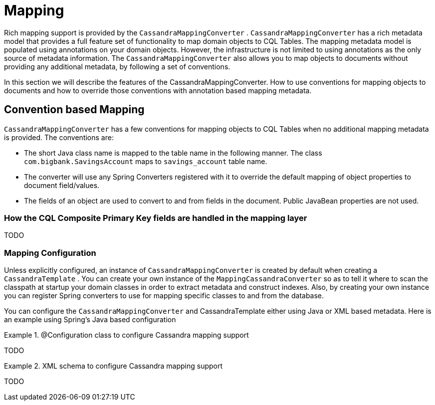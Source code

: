 [[mapping-chapter]]
= Mapping

Rich mapping support is provided by the `CassandraMappingConverter` . `CassandraMappingConverter` has a rich metadata model that provides a full feature set of functionality to map domain objects to CQL Tables. The mapping metadata model is populated using annotations on your domain objects. However, the infrastructure is not limited to using annotations as the only source of metadata information. The `CassandraMappingConverter` also allows you to map objects to documents without providing any additional metadata, by following a set of conventions.

In this section we will describe the features of the CassandraMappingConverter. How to use conventions for mapping objects to documents and how to override those conventions with annotation based mapping metadata.

[[mapping-conventions]]
== Convention based Mapping

`CassandraMappingConverter` has a few conventions for mapping objects to CQL Tables when no additional mapping metadata is provided. The conventions are:

* The short Java class name is mapped to the table name in the following manner. The class `com.bigbank.SavingsAccount` maps to `savings_account` table name.
* The converter will use any Spring Converters registered with it to override the default mapping of object properties to document field/values.
* The fields of an object are used to convert to and from fields in the document. Public JavaBean properties are not used.

[[mapping.conventions.id-field]]
=== How the CQL Composite Primary Key fields are handled in the mapping layer

TODO

[[mapping-configuration]]
=== Mapping Configuration

Unless explicitly configured, an instance of `CassandraMappingConverter` is created by default when creating a `CassandraTemplate` . You can create your own instance of the `MappingCassandraConverter` so as to tell it where to scan the classpath at startup your domain classes in order to extract metadata and construct indexes. Also, by creating your own instance you can register Spring converters to use for mapping specific classes to and from the database.

You can configure the `CassandraMappingConverter` and CassandraTemplate either using Java or XML based metadata. Here is an example using Spring's Java based configuration

.@Configuration class to configure Cassandra mapping support
====
TODO
====

.XML schema to configure Cassandra mapping support
====
TODO
====
